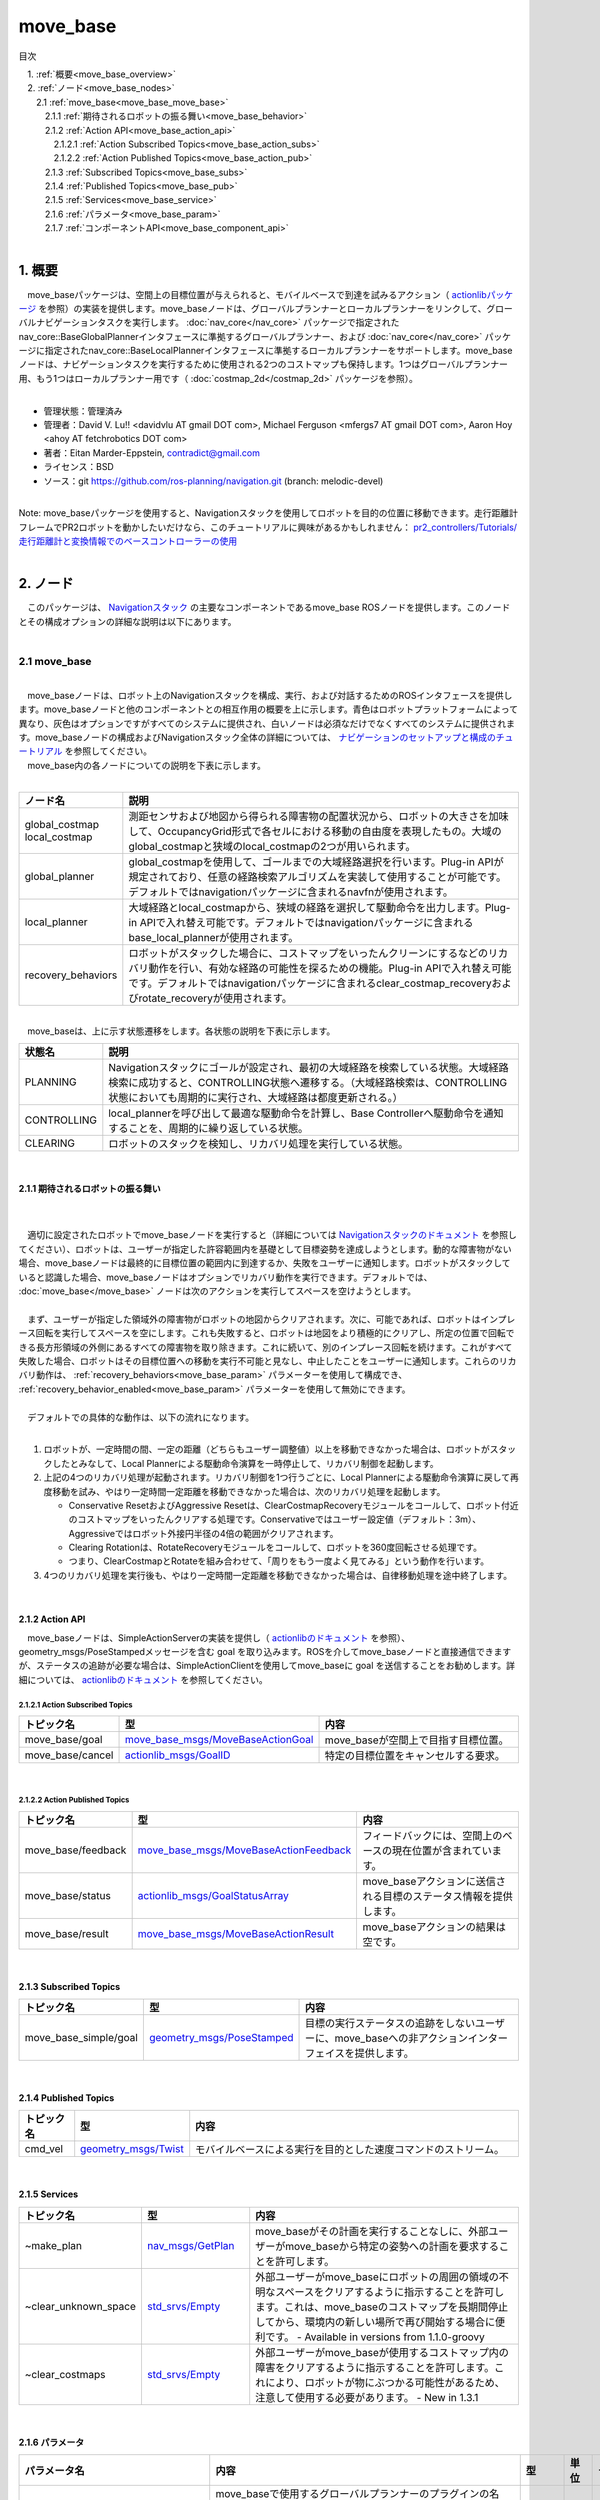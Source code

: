 move_base
==============================================
目次
    
| 　1. :ref:`概要<move_base_overview>`
| 　2. :ref:`ノード<move_base_nodes>`
| 　　2.1 :ref:`move_base<move_base_move_base>`
| 　　　2.1.1 :ref:`期待されるロボットの振る舞い<move_base_behavior>`
| 　　　2.1.2 :ref:`Action API<move_base_action_api>`
| 　　　　2.1.2.1 :ref:`Action Subscribed Topics<move_base_action_subs>`
| 　　　　2.1.2.2 :ref:`Action Published Topics<move_base_action_pub>`
| 　　　2.1.3 :ref:`Subscribed Topics<move_base_subs>`
| 　　　2.1.4 :ref:`Published Topics<move_base_pub>`
| 　　　2.1.5 :ref:`Services<move_base_service>`
| 　　　2.1.6 :ref:`パラメータ<move_base_param>`
| 　　　2.1.7 :ref:`コンポーネントAPI<move_base_component_api>`
|

.. _move_base_overview:

============================================================
1. 概要
============================================================
| 　move_baseパッケージは、空間上の目標位置が与えられると、モバイルベースで到達を試みるアクション（ `actionlibパッケージ <http://www.ros.org/wiki/actionlib>`_ を参照）の実装を提供します。move_baseノードは、グローバルプランナーとローカルプランナーをリンクして、グローバルナビゲーションタスクを実行します。 :doc:`nav_core</nav_core>` パッケージで指定されたnav_core::BaseGlobalPlannerインタフェースに準拠するグローバルプランナー、および :doc:`nav_core</nav_core>` パッケージに指定されたnav_core::BaseLocalPlannerインタフェースに準拠するローカルプランナーをサポートします。move_baseノードは、ナビゲーションタスクを実行するために使用される2つのコストマップも保持します。1つはグローバルプランナー用、もう1つはローカルプランナー用です（ :doc:`costmap_2d</costmap_2d>` パッケージを参照）。
|

* 管理状態：管理済み 
* 管理者：David V. Lu!! <davidvlu AT gmail DOT com>, Michael Ferguson <mfergs7 AT gmail DOT com>, Aaron Hoy <ahoy AT fetchrobotics DOT com>
* 著者：Eitan Marder-Eppstein, contradict@gmail.com
* ライセンス：BSD
* ソース：git https://github.com/ros-planning/navigation.git (branch: melodic-devel)

|
| Note: move_baseパッケージを使用すると、Navigationスタックを使用してロボットを目的の位置に移動できます。走行距離計フレームでPR2ロボットを動かしたいだけなら、このチュートリアルに興味があるかもしれません： `pr2_controllers/Tutorials/ 走行距離計と変換情報でのベースコントローラーの使用 <http://wiki.ros.org/pr2_controllers/Tutorials/Using%20the%20base%20controller%20with%20odometry%20and%20transform%20information>`_
|

.. _move_base_nodes:

============================================================
2. ノード
============================================================
| 　このパッケージは、 `Navigationスタック <http://wiki.ros.org/ja/navigation>`_ の主要なコンポーネントであるmove_base ROSノードを提供します。このノードとその構成オプションの詳細な説明は以下にあります。
|

.. _move_base_move_base:


2.1 move_base
************************************************************

.. image:: /images/navigation_overview_tf_small.png
   :height: 319
   :width: 780
   :align: center

|
| 　move_baseノードは、ロボット上のNavigationスタックを構成、実行、および対話するためのROSインタフェースを提供します。move_baseノードと他のコンポーネントとの相互作用の概要を上に示します。青色はロボットプラットフォームによって異なり、灰色はオプションですがすべてのシステムに提供され、白いノードは必須なだけでなくすべてのシステムに提供されます。move_baseノードの構成およびNavigationスタック全体の詳細については、 `ナビゲーションのセットアップと構成のチュートリアル <http://wiki.ros.org/ja/navigation/Tutorials/RobotSetup>`_ を参照してください。
| 　move_base内の各ノードについての説明を下表に示します。
|

.. csv-table:: 
   :header: "ノード名", "説明"
   :widths: 5, 50

   "global_costmap
   local_costmap", "測距センサおよび地図から得られる障害物の配置状況から、ロボットの大きさを加味して、OccupancyGrid形式で各セルにおける移動の自由度を表現したもの。大域のglobal_costmapと狭域のlocal_costmapの2つが用いられます。"
   "global_planner", "global_costmapを使用して、ゴールまでの大域経路選択を行います。Plug-in APIが規定されており、任意の経路検索アルゴリズムを実装して使用することが可能です。デフォルトではnavigationパッケージに含まれるnavfnが使用されます。"
   "local_planner", "大域経路とlocal_costmapから、狭域の経路を選択して駆動命令を出力します。Plug-in APIで入れ替え可能です。デフォルトではnavigationパッケージに含まれるbase_local_plannerが使用されます。"
   "recovery_behaviors", "ロボットがスタックした場合に、コストマップをいったんクリーンにするなどのリカバリ動作を行い、有効な経路の可能性を探るための機能。Plug-in APIで入れ替え可能です。デフォルトではnavigationパッケージに含まれるclear_costmap_recoveryおよびrotate_recoveryが使用されます。"

|

.. image:: /images/move_base_state.png
   :height: 227
   :width: 554
   :align: center

| 　move_baseは、上に示す状態遷移をします。各状態の説明を下表に示します。

.. csv-table:: 
   :header: "状態名", "説明"
   :widths: 5, 50

   "PLANNING", "Navigationスタックにゴールが設定され、最初の大域経路を検索している状態。大域経路検索に成功すると、CONTROLLING状態へ遷移する。（大域経路検索は、CONTROLLING状態においても周期的に実行され、大域経路は都度更新される。）"
   "CONTROLLING", "local_plannerを呼び出して最適な駆動命令を計算し、Base Controllerへ駆動命令を通知することを、周期的に繰り返している状態。"
   "CLEARING", "ロボットのスタックを検知し、リカバリ処理を実行している状態。"

|

.. _move_base_behavior:


2.1.1 期待されるロボットの振る舞い
------------------------------------------------------------
|

.. image:: /images/move_base_recovery_behaviors.png
   :height: 278
   :width: 711
   :align: center

|
| 　適切に設定されたロボットでmove_baseノードを実行すると（詳細については `Navigationスタックのドキュメント <http://wiki.ros.org/ja/navigation>`_ を参照してください）、ロボットは、ユーザーが指定した許容範囲内を基礎として目標姿勢を達成しようとします。動的な障害物がない場合、move_baseノードは最終的に目標位置の範囲内に到達するか、失敗をユーザーに通知します。ロボットがスタックしていると認識した場合、move_baseノードはオプションでリカバリ動作を実行できます。デフォルトでは、 :doc:`move_base</move_base>` ノードは次のアクションを実行してスペースを空けようとします。
|
| 　まず、ユーザーが指定した領域外の障害物がロボットの地図からクリアされます。次に、可能であれば、ロボットはインプレース回転を実行してスペースを空にします。これも失敗すると、ロボットは地図をより積極的にクリアし、所定の位置で回転できる長方形領域の外側にあるすべての障害物を取り除きます。これに続いて、別のインプレース回転を続けます。これがすべて失敗した場合、ロボットはその目標位置への移動を実行不可能と見なし、中止したことをユーザーに通知します。これらのリカバリ動作は、 :ref:`recovery_behaviors<move_base_param>` パラメーターを使用して構成でき、 :ref:`recovery_behavior_enabled<move_base_param>` パラメーターを使用して無効にできます。
|
| 　デフォルトでの具体的な動作は、以下の流れになります。
|

#. ロボットが、一定時間の間、一定の距離（どちらもユーザー調整値）以上を移動できなかった場合は、ロボットがスタックしたとみなして、Local Plannerによる駆動命令演算を一時停止して、リカバリ制御を起動します。
#. 上記の4つのリカバリ処理が起動されます。リカバリ制御を1つ行うごとに、Local Plannerによる駆動命令演算に戻して再度移動を試み、やはり一定時間一定距離を移動できなかった場合は、次のリカバリ処理を起動します。

   * Conservative ResetおよびAggressive Resetは、ClearCostmapRecoveryモジュールをコールして、ロボット付近のコストマップをいったんクリアする処理です。Conservativeではユーザー設定値（デフォルト：3m）、Aggressiveではロボット外接円半径の4倍の範囲がクリアされます。
   * Clearing Rotationは、RotateRecoveryモジュールをコールして、ロボットを360度回転させる処理です。
   * つまり、ClearCostmapとRotateを組み合わせて、「周りをもう一度よく見てみる」という動作を行います。

#. 4つのリカバリ処理を実行後も、やはり一定時間一定距離を移動できなかった場合は、自律移動処理を途中終了します。

|


.. _move_base_action_api:


2.1.2 Action API
------------------------------------------------------------
| 　move_baseノードは、SimpleActionServerの実装を提供し（ `actionlibのドキュメント <http://wiki.ros.org/actionlib>`_ を参照）、geometry_msgs/PoseStampedメッセージを含む goal を取り込みます。ROSを介してmove_baseノードと直接通信できますが、ステータスの追跡が必要な場合は、SimpleActionClientを使用してmove_baseに goal を送信することをお勧めします。詳細については、 `actionlibのドキュメント <http://wiki.ros.org/actionlib>`_ を参照してください。

.. _move_base_action_subs:


2.1.2.1 Action Subscribed Topics
############################################################

.. csv-table:: 
   :header: "トピック名", "型", "内容"
   :widths: 5, 10, 30

   "move_base/goal", "`move_base_msgs/MoveBaseActionGoal <http://docs.ros.org/fuerte/api/move_base_msgs/html/msg/MoveBaseActionGoal.html>`_", "move_baseが空間上で目指す目標位置。"
   "move_base/cancel", "`actionlib_msgs/GoalID <http://docs.ros.org/api/actionlib_msgs/html/msg/GoalID.html>`_", "特定の目標位置をキャンセルする要求。"

|

.. _move_base_action_pub:


2.1.2.2 Action Published Topics
############################################################

.. csv-table:: 
   :header: "トピック名", "型", "内容"
   :widths: 5, 10, 30

   "move_base/feedback", "`move_base_msgs/MoveBaseActionFeedback <http://docs.ros.org/fuerte/api/move_base_msgs/html/msg/MoveBaseActionFeedback.html>`_", "フィードバックには、空間上のベースの現在位置が含まれています。"
   "move_base/status", "`actionlib_msgs/GoalStatusArray <http://docs.ros.org/api/actionlib_msgs/html/msg/GoalStatusArray.html>`_", "move_baseアクションに送信される目標のステータス情報を提供します。"
   "move_base/result", "`move_base_msgs/MoveBaseActionResult <http://docs.ros.org/fuerte/api/move_base_msgs/html/msg/MoveBaseActionResult.html>`_", "move_baseアクションの結果は空です。"

|

.. _move_base_subs:


2.1.3 Subscribed Topics
------------------------------------------------------------

.. csv-table:: 
   :header: "トピック名", "型", "内容"
   :widths: 5, 10, 30

   "move_base_simple/goal", "`geometry_msgs/PoseStamped <http://docs.ros.org/api/geometry_msgs/html/msg/PoseStamped.html>`_", "目標の実行ステータスの追跡をしないユーザーに、move_baseへの非アクションインターフェイスを提供します。"

|

.. _move_base_pub:


2.1.4 Published Topics
------------------------------------------------------------

.. csv-table:: 
   :header: "トピック名", "型", "内容"
   :widths: 5, 10, 30

   "cmd_vel", "`geometry_msgs/Twist <http://docs.ros.org/api/geometry_msgs/html/msg/Twist.html>`_", "モバイルベースによる実行を目的とした速度コマンドのストリーム。"

|

.. _move_base_service:


2.1.5 Services
------------------------------------------------------------

.. csv-table:: 
   :header: "トピック名", "型", "内容"
   :widths: 5, 10, 30

   "~make_plan", "`nav_msgs/GetPlan <http://docs.ros.org/api/nav_msgs/html/srv/GetPlan.html>`_", "move_baseがその計画を実行することなしに、外部ユーザーがmove_baseから特定の姿勢への計画を要求することを許可します。"
   "~clear_unknown_space", "`std_srvs/Empty <http://docs.ros.org/api/std_srvs/html/srv/Empty.html>`_", "外部ユーザーがmove_baseにロボットの周囲の領域の不明なスペースをクリアするように指示することを許可します。これは、move_baseのコストマップを長期間停止してから、環境内の新しい場所で再び開始する場合に便利です。 - Available in versions from 1.1.0-groovy"
   "~clear_costmaps", "`std_srvs/Empty <http://docs.ros.org/api/std_srvs/html/srv/Empty.html>`_", "外部ユーザーがmove_baseが使用するコストマップ内の障害をクリアするように指示することを許可します。これにより、ロボットが物にぶつかる可能性があるため、注意して使用する必要があります。 - New in 1.3.1"

|

.. _move_base_param:


2.1.6 パラメータ
------------------------------------------------------------

.. csv-table:: 
   :header: "パラメータ名", "内容", "型", "単位", "デフォルト"
   :widths: 5, 50, 5, 5, 8

   "~base_global_planner", "move_baseで使用するグローバルプランナーのプラグインの名前。プラグインの詳細については、 `pluginlib <http://wiki.ros.org/pluginlib>`_ のドキュメントを参照してください。このプラグインは、 :doc:`nav_core</nav_core>` パッケージで指定されたnav_core::BaseGlobalPlannerインタフェースに準拠する必要があります。 (1.0 series default: ""NavfnROS"")", "string", "－", """navfn/NavfnROS"" For 1.1+ series"
   "~base_local_planner", "move_baseで使用するローカルプランナーのプラグインの名前。プラグインの詳細について `pluginlib <http://wiki.ros.org/pluginlib>`_ のドキュメントを参照してください。このプラグインは、 :doc:`nav_core</nav_core>` パッケージで指定されたnav_core::BaseLocalPlannerインタフェースに準拠する必要があります。 (1.0 series default: ""TrajectoryPlannerROS"")", "string", "－", """base_local_planner/TrajectoryPlannerROS"" For 1.1+ series"
   "~recovery_behaviors", "move_baseで使用するリカバリ動作プラグインのリスト。プラグインの詳細については、 `pluginlib <http://wiki.ros.org/pluginlib>`_ のドキュメントを参照してください。これらの動作は、move_baseが指定された順序で有効なプランを見つけられなかった場合に実行されます。各動作が完了すると、move_baseは計画を立てようとします。計画が成功した場合、move_baseは通常の操作を続行します。それ以外の場合は、リスト内の次のリカバリ動作が実行されます。これらのプラグインは、 :doc:`nav_core</nav_core>` パッケージで指定されたnav_core :: RecoveryBehaviorインタフェースに準拠する必要があります。 (1.0 series default: [{name: conservative_reset, type: ClearCostmapRecovery}, {name: rotate_recovery, type: RotateRecovery}, {name: aggressive_reset, type: ClearCostmapRecovery}]). 注：デフォルトのパラメータの場合、aggressive_reset動作は4 \*~/local_costmap/circumscribed_radiusの距離までクリアされます。", "list", "－", "[{name: conservative_reset, type: clear_costmap_recovery/ClearCostmapRecovery}, {name: rotate_recovery, type: rotate_recovery/RotateRecovery}, {name: aggressive_reset, type: clear_costmap_recovery/ClearCostmapRecovery}] For 1.1+ series"
   "~controller_frequency", "制御ループを実行し、速度コマンドをベースに送信する周期（Hz単位）。", "double", "Hz", "20.0"
   "~planner_patience", "プランナーが有効なプランを見つけられにあ時に、スペースクリアリング操作が実行されるまでの待機時間（秒単位）。", "double", "sec", "5.0"
   "~controller_patience", "コントローラーが有効なコントロールを受信しない時に、スペースクリアリング操作が実行されるまでの待機時間（秒単位）。", "double", "sec", "15.0"
   "~conservative_reset_dist", "地図内のスペースをクリアしようとするときに、 :doc:`コストマップ</costmap_2d>` から障害物がクリアされるロボットからの距離（メートル単位）。このパラメータは、move_baseにデフォルトのリカバリ動作が使用される場合にのみ使用されることに注意してください。", "double", "m", "3.0"
   "~recovery_behavior_enabled", "スペースを空けるためのmove_baseリカバリ動作を有効にするかどうか。", "bool", "－", "true"
   "~clearing_rotation_allowed", "ロボットがスペースを空にするときにインプレース回転を試みるかどうかを決定します。注：このパラメーターは、デフォルトのリカバリ動作が使用されている場合にのみ使用されます。つまり、ユーザーがrecovery_behaviorsパラメーターをカスタムに設定していないことを意味します。", "bool", "－", "true"
   "~shutdown_costmaps", "move_baseが非アクティブ状態のときにノードのコストマップをシャットダウンするかどうかを決定します", "bool", "－", "false"
   "~oscillation_timeout", "スタック状態（有効な座標移動がない状態）になってから、リカバリ動作を実行するまでの時間（秒単位）。値0.0は、タイムアウト無し（無限待ち）になります。New in navigation 1.3.1", "double", "sec", "0.0"
   "~oscillation_distance", "スタック状態（有効な座標移動がない状態）ではないと見なされるためにロボットが移動しなければならない距離（メートル単位）。ここまで移動すると、タイマーのカウントがoscillation_timeoutまでリセットされます。 New in navigation 1.3.1", "double", "m", "0.5"
   "~planner_frequency", "グローバルプランニングループを実行する周期（Hz単位）。頻度が0.0に設定されている場合、グローバルプランナーは、新しい目標が受信されるか、ローカルプランナーがその経路がブロックされていると報告したときにのみ実行されます。New in navigation 1.6.0", "double", "Hz", "0.0"
   "~max_planning_retries", "リカバリ動作を実行する前に計画を再試行できる回数。-1.0の値は、無限に再試行します。", "int32_t", "－", "-1"
   "~global_costmap/robot_base_frame", " :ref:`costmap2d参照<costmap2d_coordinate_frame_and_tf_parameters>` (ROSWikiに未記載のパラメータ)", "string", "－", "base_link"
   "~global_costmap/global_frame", " :ref:`costmap2d参照<costmap2d_coordinate_frame_and_tf_parameters>` (ROSWikiに未記載のパラメータ)", "string","－","map"
   "~local_costmap/inscribed_radius", "フットプリントの内接半径。(ROSWikiに未記載のパラメータ)", "double", "m", "0.325"
   "~local_costmap/circumscribed_radius", "フットプリントの外接半径。 ~aggressive_reset/reset_distance( :ref:`clear_costmap_recovery参照<clear_cost_map_recovery_param>` )に、この設定値の4倍の値が設定される。(ROSWikiに未記載のパラメータ)","double", "m", "0.46"
   "~clearing_radius", "プランナーが使用するコストマップの更新時に、この半径の円に外接する矩形の領域をクリアします。(ROSWikiに未記載のパラメータ)", "double", "m", "~local_costmap/circumscribed_radiusで設定された値"

|

.. _move_base_component_api:


2.1.7 コンポーネントAPI
------------------------------------------------------------
| 　move_baseノードには、独自のROS APIを持つコンポーネントが含まれています。これらのコンポーネントは、それぞれ~base_global_planner、~base_local_planner、および~recovery_behaviorsの値に基づいて異なる場合があります。デフォルトコンポーネントのAPIへのリンクは以下にあります。
|

* :doc:`costmap_2d</costmap_2d>` - move_baseで使用している :doc:`costmap_2d</costmap_2d>` パッケージに関するドキュメント。
* :doc:`nav_core</nav_core>` - move_baseで使用される nav_core::BaseGlobalPlanner と nav_core::BaseLocalPlanner インタフェースに関するドキュメント。
* :doc:`base_local_planner</base_local_planner>` - move_baseで使用している :doc:`base_local_planner</base_local_planner>` に関するドキュメント。
* :doc:`navfn</navfn>` - move_baseで使用している :doc:`navfn</navfn>` グローバルプランナーに関するドキュメント。
* :doc:`clear_costmap_recovery</clear_costmap_recovery>` - move_baseで使用している :doc:`clear_costmap_recovery</clear_costmap_recovery>` リカバリ動作に関するドキュメント。
* :doc:`rotate_recovery</rotate_recovery>` - move_baseで使用している :doc:`rotate_recovery</rotate_recovery>` リカバリ動作に関するドキュメント。

|
| 　クラス図を下に示す。

.. image:: /images/move_base_class.png
   :height: 368
   :width: 953
   :align: center

|